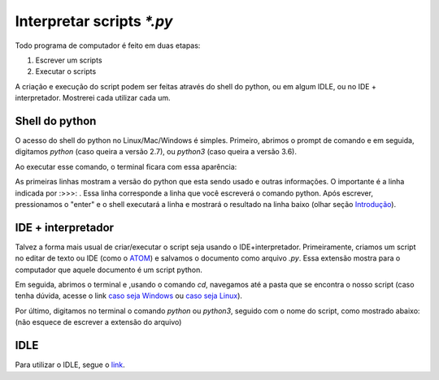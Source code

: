Interpretar scripts `*.py`
==========================


Todo programa de computador é feito em duas etapas: 


#. Escrever um scripts

#. Executar o scripts

A criação e execução do script podem ser feitas através do shell do python, ou em algum IDLE, ou no IDE + interpretador. Mostrerei cada utilizar cada um.


Shell do python 
---------------

O acesso do shell do python no Linux/Mac/Windows é simples. Primeiro, abrimos o prompt de comando e em seguida, digitamos `python` (caso queira a versão 2.7), ou `python3` (caso queira a versão 3.6).

Ao executar esse comando, o terminal ficara com essa aparência:

.. doctest::

	Python 3.6.4 |Anaconda, Inc.| (default, Jan 16 2018, 18:10:19) 
	[GCC 7.2.0] on linux
	Type "help", "copyright", "credits" or "license" for more information.
	>>> 

As primeiras linhas mostram a versão do python que esta sendo usado e outras informações. O importante é a linha indicada por :>>>: . Essa linha corresponde a linha que você escreverá o comando python. Após escrever, pressionamos o "enter" e o shell executará a linha e mostrará o resultado na linha baixo (olhar seção `Introdução <http://curso.grupysanca.com.br/pt/latest/introducao.html>`_).


IDE + interpretador
-------------------

Talvez a forma mais usual de criar/executar o script seja usando o IDE+interpretador. Primeiramente, criamos um script 
no editar de texto ou IDE (como o `ATOM <https://atom.io>`_) e salvamos o documento como arquivo `.py`. Essa extensão mostra para o computador
que aquele documento é um script python.

Em seguida, abrimos o terminal e ,usando o comando `cd`, navegamos até a pasta que se encontra o nosso script (caso tenha dúvida, acesse o link `caso seja Windows <https://medium.com/@adsonrocha/como-abrir-e-navegar-entre-pastas-com-o-prompt-de-comandos-do-windows-10-68750eae8f47>`_ ou `caso seja Linux <https://neyntutors.com.br/2017/02/11/como-navegar-entre-os-diretorios-do-linux/>`_).

Por último, digitamos no terminal o comando `python` ou `python3`, seguido com o nome do script, como mostrado abaixo:
(não esquece de escrever a extensão do arquivo)

.. doctest::

	python script.py



IDLE
----

Para utilizar o IDLE, segue o `link <file:///home/guilherme/grupy-sanca/curso-python/build/html/instalacao.html#ambientes-de-desenvolvimento>`_.


